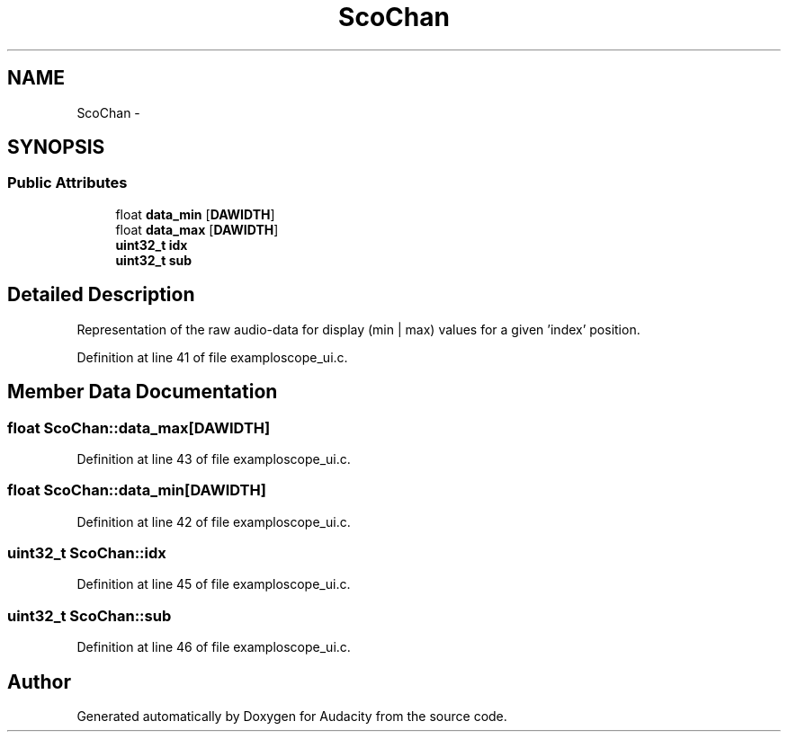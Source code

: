 .TH "ScoChan" 3 "Thu Apr 28 2016" "Audacity" \" -*- nroff -*-
.ad l
.nh
.SH NAME
ScoChan \- 
.SH SYNOPSIS
.br
.PP
.SS "Public Attributes"

.in +1c
.ti -1c
.RI "float \fBdata_min\fP [\fBDAWIDTH\fP]"
.br
.ti -1c
.RI "float \fBdata_max\fP [\fBDAWIDTH\fP]"
.br
.ti -1c
.RI "\fBuint32_t\fP \fBidx\fP"
.br
.ti -1c
.RI "\fBuint32_t\fP \fBsub\fP"
.br
.in -1c
.SH "Detailed Description"
.PP 
Representation of the raw audio-data for display (min | max) values for a given 'index' position\&. 
.PP
Definition at line 41 of file examploscope_ui\&.c\&.
.SH "Member Data Documentation"
.PP 
.SS "float ScoChan::data_max[\fBDAWIDTH\fP]"

.PP
Definition at line 43 of file examploscope_ui\&.c\&.
.SS "float ScoChan::data_min[\fBDAWIDTH\fP]"

.PP
Definition at line 42 of file examploscope_ui\&.c\&.
.SS "\fBuint32_t\fP ScoChan::idx"

.PP
Definition at line 45 of file examploscope_ui\&.c\&.
.SS "\fBuint32_t\fP ScoChan::sub"

.PP
Definition at line 46 of file examploscope_ui\&.c\&.

.SH "Author"
.PP 
Generated automatically by Doxygen for Audacity from the source code\&.
